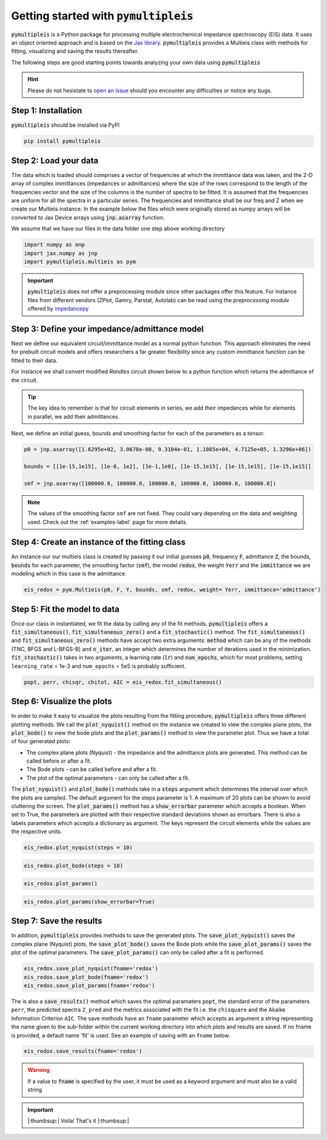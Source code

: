 .. _quick-start-guide-label:

=========================================
Getting started with :code:`pymultipleis`
=========================================

:code:`pymultipleis` is a Python package for processing multiple electrochemical impedance spectroscopy (EIS) data.
It uses an object oriented approach and is based on the `Jax library <https://jax.readthedocs.io/en/latest/>`_.
:code:`pymultipleis` provides a Multieis class with methods for fitting, visualizing and saving the results thereafter.


The following steps are good starting points towards analyzing your own data using :code:`pymultipleis`


.. hint::

  Please do not hesistate to `open an issue <https://github.com/richinex/pymultipleis/issues>`_ should you encounter any difficulties or notice any bugs.

Step 1: Installation
====================

:code:`pymultipleis` should be installed via PyPI

.. code-block:: bash

   pip install pymultipleis



Step 2: Load your data
================================

The data which is loaded should comprises a vector of frequencies at which the immittance data was taken,
and the 2-D array of complex immittances (impedances or admittances) where the size of the rows correspond
to the length of the frequencies vector and the size of the columns is the number of spectra to be fitted.
It is assumed that the frequencies are uniform for all the spectra in a particular series.
The frequencies and immittance shall be our freq and Z when we create our Multieis instance.
In the example below the files which were originally stored as numpy arrays
will be converted to Jax Device arrays using :code:`jnp.asarray` function.

We assume that we have our files in the data folder one step above working directory

.. code-block:: python

  import numpy as onp
  import jax.numpy as jnp
  import pymultipleis.multieis as pym

.. testsetup::

  import numpy as onp
  import jax
  import jax.numpy as jnp

.. doctest::
  :pyversion: >= 3.9

  # Load the frequency data
  >>> F = jnp.asarray(onp.load('../data/redox_exp_50/freq_50.npy'))

  # Load a 2-D array of admittances to be fitted
  >>> Y = jnp.asarray(onp.load('../data/redox_exp_50/Y_50.npy'))

  # Load a 2-D array of the standard deviation of the admittances
  # Here we assume we know the standard deviation of our admittances.
  >>> Yerr = jnp.asarray(onp.load('../data/redox_exp_50/sigma_Y_50.npy'))

.. testcode::

  # We can check for the consistency in the shapes of the data we loaded
  print(F.shape)
  print(Y.shape)
  print(Yerr.shape)

.. testoutput::

  (45,)
  (45, 50)
  (45, 50)

.. important::
  :code:`pymultipleis` does not offer a preprocessing module since other packages offer this feature.
  For instance files from different vendors (ZPlot, Gamry, Parstat, Autolab) can be read using the
  `preprocessing module` offered by `impedancepy <https://impedancepy.readthedocs.io/en/latest/preprocessing.html>`_

Step 3: Define your impedance/admittance model
===================================================

Next we define our equivalent circuit/immittance model as a normal python function.
This approach eliminates the need for prebuilt circuit models and offers researchers a far greater flexibility since
any custom immittance function can be fitted to their data.

For instance we shall convert modified *Randles* circuit shown below to a python function which returns the admittance of the circuit.

.. image:: _static/redox_circuit.png

.. code-block:: python
  :caption: A modified Randles circuit


  def redox(p, f):
      w = 2*jnp.pi*f                # Angular frequency
      s = 1j*w                        # Complex variable
      Rs = p[0]
      Qh = p[1]
      nh = p[2]
      Rct = p[3]
      Wct = p[4]
      Rw = p[5]
      Zw = Wct/jnp.sqrt(w) * (1-1j) # Planar infinite length Warburg impedance
      Ydl = (s**nh)*Qh                # admittance of a CPE
      Z1 = (1/Zw + 1/Rw)**-1
      Z2 = (Rct+Z1)
      Y2 = Z2**-1
      Y3 = (Ydl + Y2)
      Z3 = 1/Y3
      Z = Rs + Z3
      Y = 1/Z
      return jnp.concatenate([Y.real, Y.imag], axis = 0)

.. tip::
  The key idea to remember is that for circuit elements in series, we add their impedances while for
  elements in parallel, we add their admittances.


Next, we define an initial guess, bounds and smoothing factor for each of the parameters as a tensor.

.. code-block:: python

  p0 = jnp.asarray([1.6295e+02, 3.0678e-08, 9.3104e-01, 1.1865e+04, 4.7125e+05, 1.3296e+06])

  bounds = [[1e-15,1e15], [1e-8, 1e2], [1e-1,1e0], [1e-15,1e15], [1e-15,1e15], [1e-15,1e15]]

  smf = jnp.asarray([100000.0, 100000.0, 100000.0, 100000.0, 100000.0, 100000.0])

.. note::

   The values of the smoothing factor ``smf`` are not fixed. They could vary depending on the
   data and weighting used. Check out the :ref:`examples-label` page for more details.


Step 4: Create an instance of the fitting class
===================================================

An instance our our  multieis class is created by passing it our initial guesses :code:`p0`, frequency :code:`F`, admittance :code:`Z`,
the bounds, :code:`bounds` for each parameter, the smoothing factor (:code:`smf`), the model :code:`redox`, the weight :code:`Yerr`
and the :code:`immittance` we are modeling which in this case is the admittance.

.. code-block:: python

  eis_redox = pym.Multieis(p0, F, Y, bounds, smf, redox, weight= Yerr, immittance='admittance')



Step 5: Fit the model to data
=======================================

Once our class in instantiated, we fit the data by calling any of the fit methods.
:code:`pymultipleis` offers a :code:`fit_simultaneous()`, :code:`fit_simultaneous_zero()` and a :code:`fit_stochastic()` method.
The :code:`fit_simultaneous()` and :code:`fit_simultaneous_zero()` methods have accept two extra arguments: :code:`method`
which can be any of the methods (TNC, BFGS and L-BFGS-B) and :code:`n_iter`, an integer
which determines the number of iterations used in the minimization. :code:`fit_stochastic()` takes in two arguments,
a learning rate (:code:`lr`) and :code:`num_epochs`, which for most problems,
setting ``learning_rate`` = 1e-3 and ``num_epochs`` = 5e5 is probably sufficient.

.. code-block:: python

  popt, perr, chisqr, chitot, AIC = eis_redox.fit_simultaneous()

Step 6: Visualize the plots
=====================================


In order to make it easy to visualize the plots resulting from the fitting procedure, :code:`pymultipleis` offers three different plotting methods.
We call the :code:`plot_nyquist()` method on the instance we created to view the complex plane plots,
the :code:`plot_bode()` to view the bode plots and the :code:`plot_params()` method to view the parameter plot. Thus we have a total of four generated plots:

* The complex plane plots (Nyquist) - the impedance and the admittance plots are generated. This method can be called before or after a fit.
* The Bode plots - can be called before and after a fit.
* The plot of the optimal parameters - can only be called after a fit.

The :code:`plot_nyquist()` and :code:`plot_bode()` methods take in a :code:`steps` argument which determines
the interval over which the plots are sampled. The default argument for the steps parameter is 1.
A maximum of 20 plots can be shown to avoid cluttering the screen. The :code:`plot_params()` method
has a :code:`show_errorbar` parameter which accepts a boolean. When set to True,
the parameters are plotted with their respective standard deviations shown as errorbars. There is also a labels parameters
which accepts a dictionary as argument. The keys represent the circuit elements while the values are the respective units.

.. code-block:: python

  eis_redox.plot_nyquist(steps = 10)

.. image:: _static/redox_exp_admittance.png

.. image:: _static/redox_exp_impedance.png

.. code-block:: python

  eis_redox.plot_bode(steps = 10)

.. image:: _static/redox_exp_bode.png

.. code-block:: python

  eis_redox.plot_params()

.. image:: _static/redox_exp_params.png

.. code-block:: python

  eis_redox.plot_params(show_errorbar=True)

.. image:: _static/redox_exp_params_errorbar.png

Step 7: Save the results
=====================================

In addition, :code:`pymultipleis` provides methods to save the generated plots. The :code:`save_plot_nyquist()` saves the complex plane (Nyquist) plots,
the :code:`save_plot_bode()` saves the Bode plots while the :code:`save_plot_params()` saves the plot of the optimal parameters.
The :code:`save_plot_params()` can only be called after a fit is performed.

.. code-block:: python

  eis_redox.save_plot_nyquist(fname='redox')
  eis_redox.save_plot_bode(fname='redox')
  eis_redox.save_plot_params(fname='redox')


The is also a :code:`save_results()` method which saves the optimal paramaters ``popt``, the standard error of the parameters ``perr``,
the predicted spectra ``Z_pred`` and the metrics associated with the fit i.e. the ``chisquare`` and the Akaike Information Criterion ``AIC``.
The save methods have an ``fname`` parameter which accepts as argument a string representing the name given to the sub-folder within the current working directory
into which plots and results are saved.
If no fname is provided, a default name 'fit' is used. See an example of saving with an ``fname`` below.

.. code-block:: python

  eis_redox.save_results(fname='redox')

.. warning::

     If a value to :code:`fname` is specified by the user, it must be used as a keyword argument and must also be a valid string


.. important::

  |:thumbsup:| Voila! That's it |:thumbsup:|


